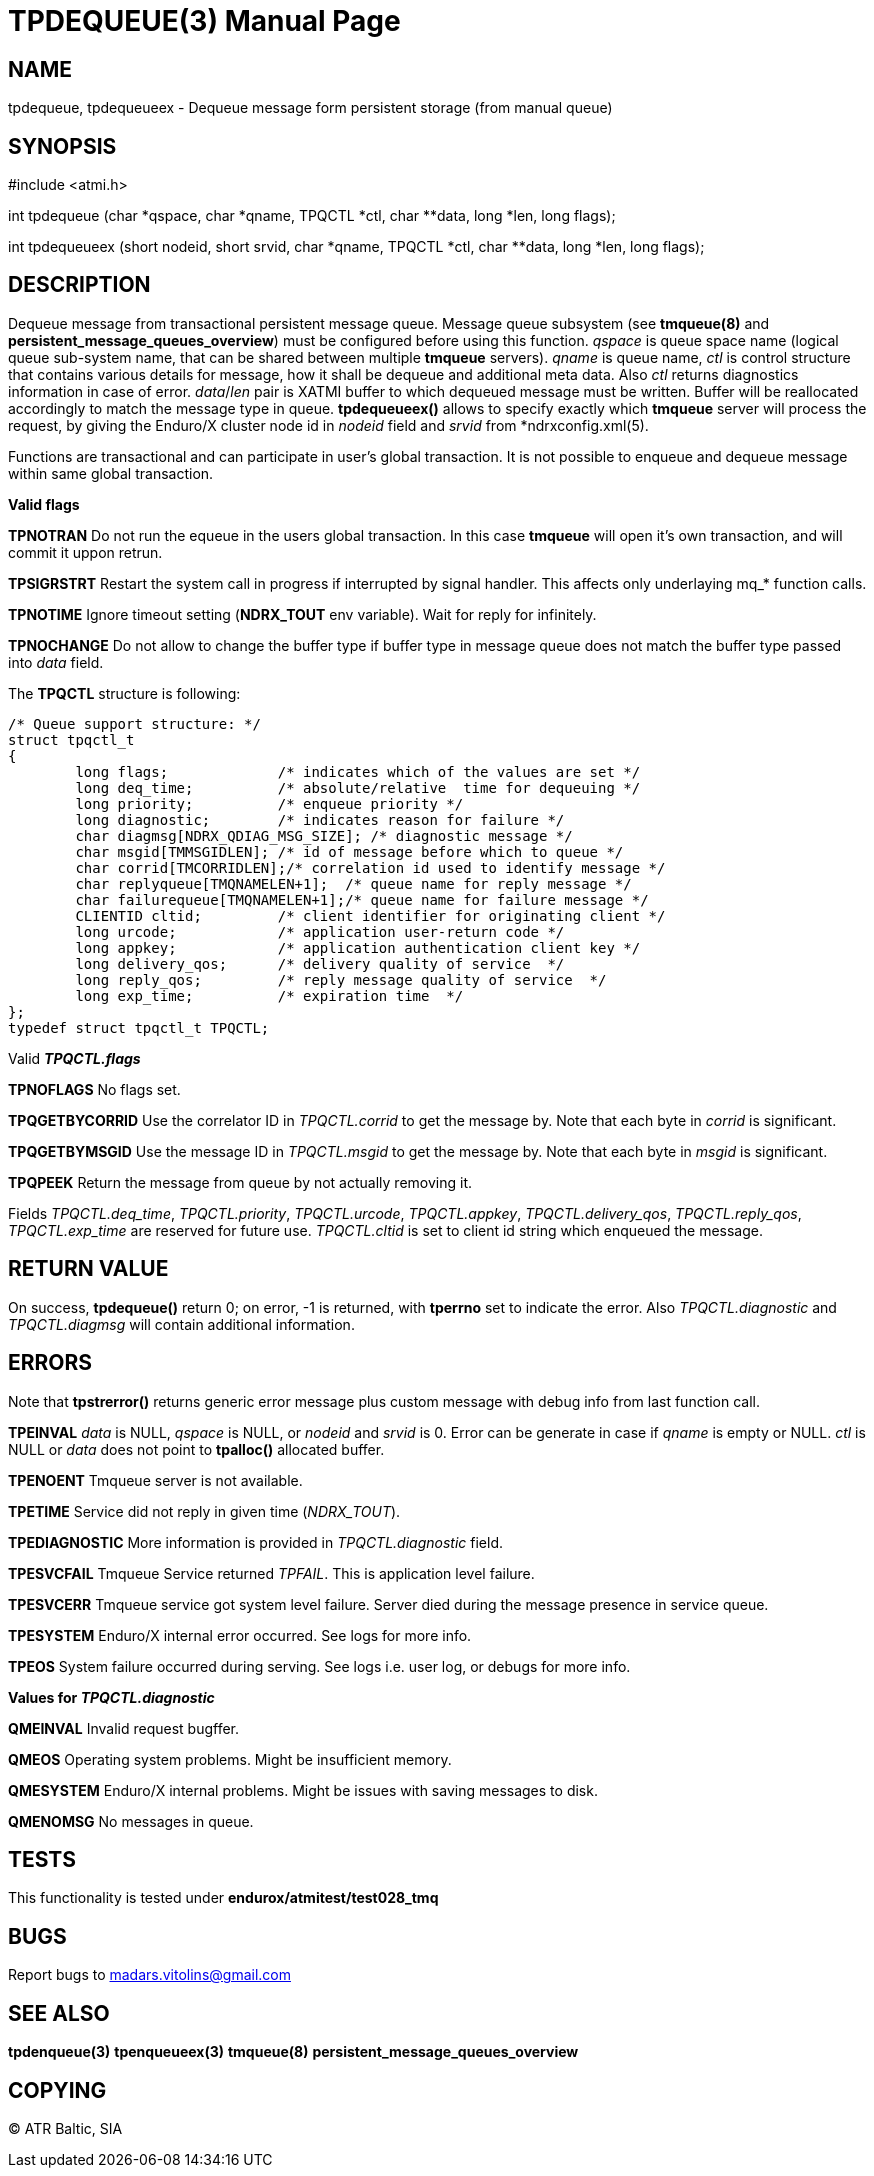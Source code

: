 TPDEQUEUE(3)
============
:doctype: manpage


NAME
----
tpdequeue, tpdequeueex - Dequeue message form persistent storage (from manual queue)


SYNOPSIS
--------
#include <atmi.h>

int tpdequeue (char *qspace, char *qname, TPQCTL *ctl, char **data, long *len, long flags);

int tpdequeueex (short nodeid, short srvid, char *qname, TPQCTL *ctl, char **data, long *len, long flags);

DESCRIPTION
-----------
Dequeue message from transactional persistent message queue. Message queue subsystem (see *tmqueue(8)* and *persistent_message_queues_overview*) must be configured before using this function. 'qspace' is queue space name (logical queue sub-system name, that can be shared between multiple *tmqueue* servers). 'qname' is queue name, 'ctl' is control structure that contains various details for message, how it shall be dequeue and additional meta data. Also 'ctl' returns diagnostics information in case of error. 'data'/'len' pair is XATMI buffer to which dequeued message must be written. Buffer will be reallocated accordingly to match the message type in queue. *tpdequeueex()* allows to specify exactly which *tmqueue* server will process the request, by giving the Enduro/X cluster node id in 'nodeid' field and 'srvid' from *ndrxconfig.xml(5).

Functions are transactional and can participate in user's global transaction. It is not possible to enqueue and dequeue message within same global transaction.

*Valid flags*

*TPNOTRAN* Do not run the equeue in the users global transaction. In this case *tmqueue* will open it's own transaction, and will commit it uppon retrun.

*TPSIGRSTRT* Restart the system call in progress if interrupted by signal handler. This affects only underlaying mq_* function calls.

*TPNOTIME* Ignore timeout setting (*NDRX_TOUT* env variable). Wait for reply for infinitely.

*TPNOCHANGE* Do not allow to change the buffer type if buffer type in message queue does not match the buffer type passed into 'data' field.

The *TPQCTL* structure is following:

--------------------------------------------------------------------------------

/* Queue support structure: */
struct tpqctl_t 
{
        long flags;             /* indicates which of the values are set */             
        long deq_time;          /* absolute/relative  time for dequeuing */             
        long priority;          /* enqueue priority */          
        long diagnostic;        /* indicates reason for failure */              
        char diagmsg[NDRX_QDIAG_MSG_SIZE]; /* diagnostic message */
        char msgid[TMMSGIDLEN]; /* id of message before which to queue */               
        char corrid[TMCORRIDLEN];/* correlation id used to identify message */          
        char replyqueue[TMQNAMELEN+1];  /* queue name for reply message */              
        char failurequeue[TMQNAMELEN+1];/* queue name for failure message */            
        CLIENTID cltid;         /* client identifier for originating client */          
        long urcode;            /* application user-return code */              
        long appkey;            /* application authentication client key */             
        long delivery_qos;      /* delivery quality of service  */              
        long reply_qos;         /* reply message quality of service  */         
        long exp_time;          /* expiration time  */          
};              
typedef struct tpqctl_t TPQCTL;      

--------------------------------------------------------------------------------

Valid *'TPQCTL.flags'*

*TPNOFLAGS* No flags set.

*TPQGETBYCORRID* Use the correlator ID in 'TPQCTL.corrid' to get the message by. Note that each byte in 'corrid' is significant.

*TPQGETBYMSGID* Use the message ID in 'TPQCTL.msgid' to get the message by. Note that each byte in 'msgid' is significant.

*TPQPEEK* Return the message from queue by not actually removing it.

Fields 'TPQCTL.deq_time', 'TPQCTL.priority', 'TPQCTL.urcode', 'TPQCTL.appkey', 'TPQCTL.delivery_qos', 'TPQCTL.reply_qos', 'TPQCTL.exp_time' are reserved for future use. 'TPQCTL.cltid' is set to client id string which enqueued the message.

RETURN VALUE
------------
On success, *tpdequeue()* return 0; on error, -1 is returned, with *tperrno* set to indicate the error. Also 'TPQCTL.diagnostic' and 'TPQCTL.diagmsg' will contain additional information.

ERRORS
------
Note that *tpstrerror()* returns generic error message plus custom message with debug info from last function call.

*TPEINVAL* 'data' is NULL, 'qspace' is NULL, or 'nodeid' and 'srvid' is 0. Error can be generate in case if 'qname' is empty or NULL. 'ctl' is NULL or 'data' does not point to *tpalloc()* allocated buffer.

*TPENOENT* Tmqueue server is not available.

*TPETIME* Service did not reply in given time ('NDRX_TOUT'). 

*TPEDIAGNOSTIC* More information is provided in 'TPQCTL.diagnostic' field.

*TPESVCFAIL* Tmqueue Service returned 'TPFAIL'. This is application level failure.

*TPESVCERR* Tmqueue service got system level failure. Server died during the message presence in service queue.

*TPESYSTEM* Enduro/X internal error occurred. See logs for more info.

*TPEOS* System failure occurred during serving. See logs i.e. user log, or debugs for more info.

*Values for 'TPQCTL.diagnostic'*

*QMEINVAL* Invalid request bugffer.

*QMEOS* Operating system problems. Might be insufficient memory.

*QMESYSTEM* Enduro/X internal problems. Might be issues with saving messages to disk.

*QMENOMSG* No messages in queue.

TESTS
-----
This functionality is tested under *endurox/atmitest/test028_tmq*

BUGS
----
Report bugs to madars.vitolins@gmail.com

SEE ALSO
--------
*tpdenqueue(3)* *tpenqueueex(3)* *tmqueue(8)* *persistent_message_queues_overview*

COPYING
-------
(C) ATR Baltic, SIA

